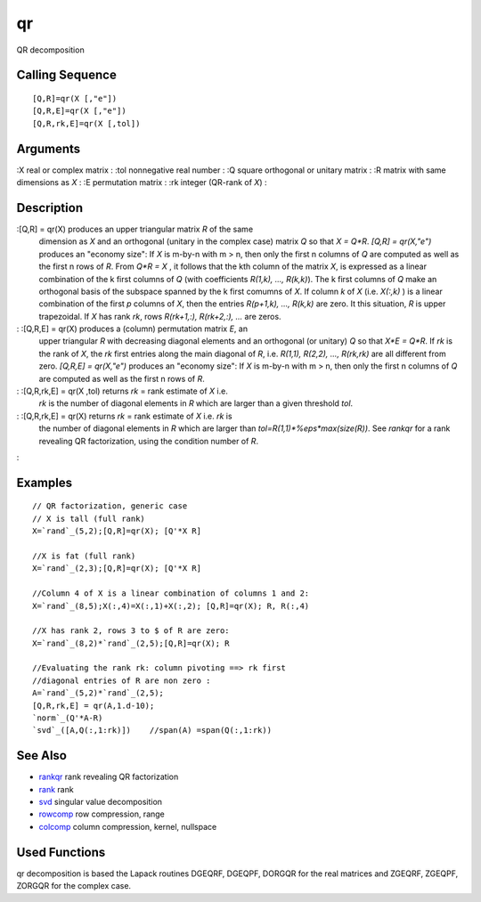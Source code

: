 


qr
==

QR decomposition



Calling Sequence
~~~~~~~~~~~~~~~~


::

    [Q,R]=qr(X [,"e"])
    [Q,R,E]=qr(X [,"e"])
    [Q,R,rk,E]=qr(X [,tol])




Arguments
~~~~~~~~~

:X real or complex matrix
: :tol nonnegative real number
: :Q square orthogonal or unitary matrix
: :R matrix with same dimensions as `X`
: :E permutation matrix
: :rk integer (QR-rank of `X`)
:



Description
~~~~~~~~~~~

:[Q,R] = qr(X) produces an upper triangular matrix `R` of the same
  dimension as `X` and an orthogonal (unitary in the complex case)
  matrix `Q` so that `X = Q*R`. `[Q,R] = qr(X,"e")` produces an "economy
  size": If `X` is m-by-n with m > n, then only the first n columns of
  `Q` are computed as well as the first n rows of `R`. From `Q*R = X` ,
  it follows that the kth column of the matrix `X`, is expressed as a
  linear combination of the k first columns of `Q` (with coefficients
  `R(1,k), ..., R(k,k)`). The k first columns of `Q` make an orthogonal
  basis of the subspace spanned by the k first comumns of `X`. If column
  `k` of `X` (i.e. `X(:,k)` ) is a linear combination of the first `p`
  columns of `X`, then the entries `R(p+1,k), ..., R(k,k)` are zero. It
  this situation, `R` is upper trapezoidal. If `X` has rank `rk`, rows
  `R(rk+1,:), R(rk+2,:), ...` are zeros.
: :[Q,R,E] = qr(X) produces a (column) permutation matrix `E`, an
  upper triangular `R` with decreasing diagonal elements and an
  orthogonal (or unitary) `Q` so that `X*E = Q*R`. If `rk` is the rank
  of `X`, the `rk` first entries along the main diagonal of `R`, i.e.
  `R(1,1), R(2,2), ..., R(rk,rk)` are all different from zero. `[Q,R,E]
  = qr(X,"e")` produces an "economy size": If `X` is m-by-n with m > n,
  then only the first n columns of `Q` are computed as well as the first
  n rows of `R`.
: :[Q,R,rk,E] = qr(X ,tol) returns `rk` = rank estimate of `X` i.e.
  `rk` is the number of diagonal elements in `R` which are larger than a
  given threshold `tol`.
: :[Q,R,rk,E] = qr(X) returns `rk` = rank estimate of `X` i.e. `rk` is
  the number of diagonal elements in `R` which are larger than
  `tol=R(1,1)*%eps*max(size(R))`. See `rankqr` for a rank revealing QR
  factorization, using the condition number of `R`.
:



Examples
~~~~~~~~


::

    // QR factorization, generic case
    // X is tall (full rank)
    X=`rand`_(5,2);[Q,R]=qr(X); [Q'*X R]
    
    //X is fat (full rank)
    X=`rand`_(2,3);[Q,R]=qr(X); [Q'*X R]
    
    //Column 4 of X is a linear combination of columns 1 and 2:
    X=`rand`_(8,5);X(:,4)=X(:,1)+X(:,2); [Q,R]=qr(X); R, R(:,4)
    
    //X has rank 2, rows 3 to $ of R are zero:
    X=`rand`_(8,2)*`rand`_(2,5);[Q,R]=qr(X); R
    
    //Evaluating the rank rk: column pivoting ==> rk first
    //diagonal entries of R are non zero :
    A=`rand`_(5,2)*`rand`_(2,5);
    [Q,R,rk,E] = qr(A,1.d-10);
    `norm`_(Q'*A-R)
    `svd`_([A,Q(:,1:rk)])    //span(A) =span(Q(:,1:rk))




See Also
~~~~~~~~


+ `rankqr`_ rank revealing QR factorization
+ `rank`_ rank
+ `svd`_ singular value decomposition
+ `rowcomp`_ row compression, range
+ `colcomp`_ column compression, kernel, nullspace




Used Functions
~~~~~~~~~~~~~~

qr decomposition is based the Lapack routines DGEQRF, DGEQPF, DORGQR
for the real matrices and ZGEQRF, ZGEQPF, ZORGQR for the complex case.

.. _svd: svd.html
.. _rowcomp: rowcomp.html
.. _colcomp: colcomp.html
.. _rankqr: rankqr.html
.. _rank: rank.html


